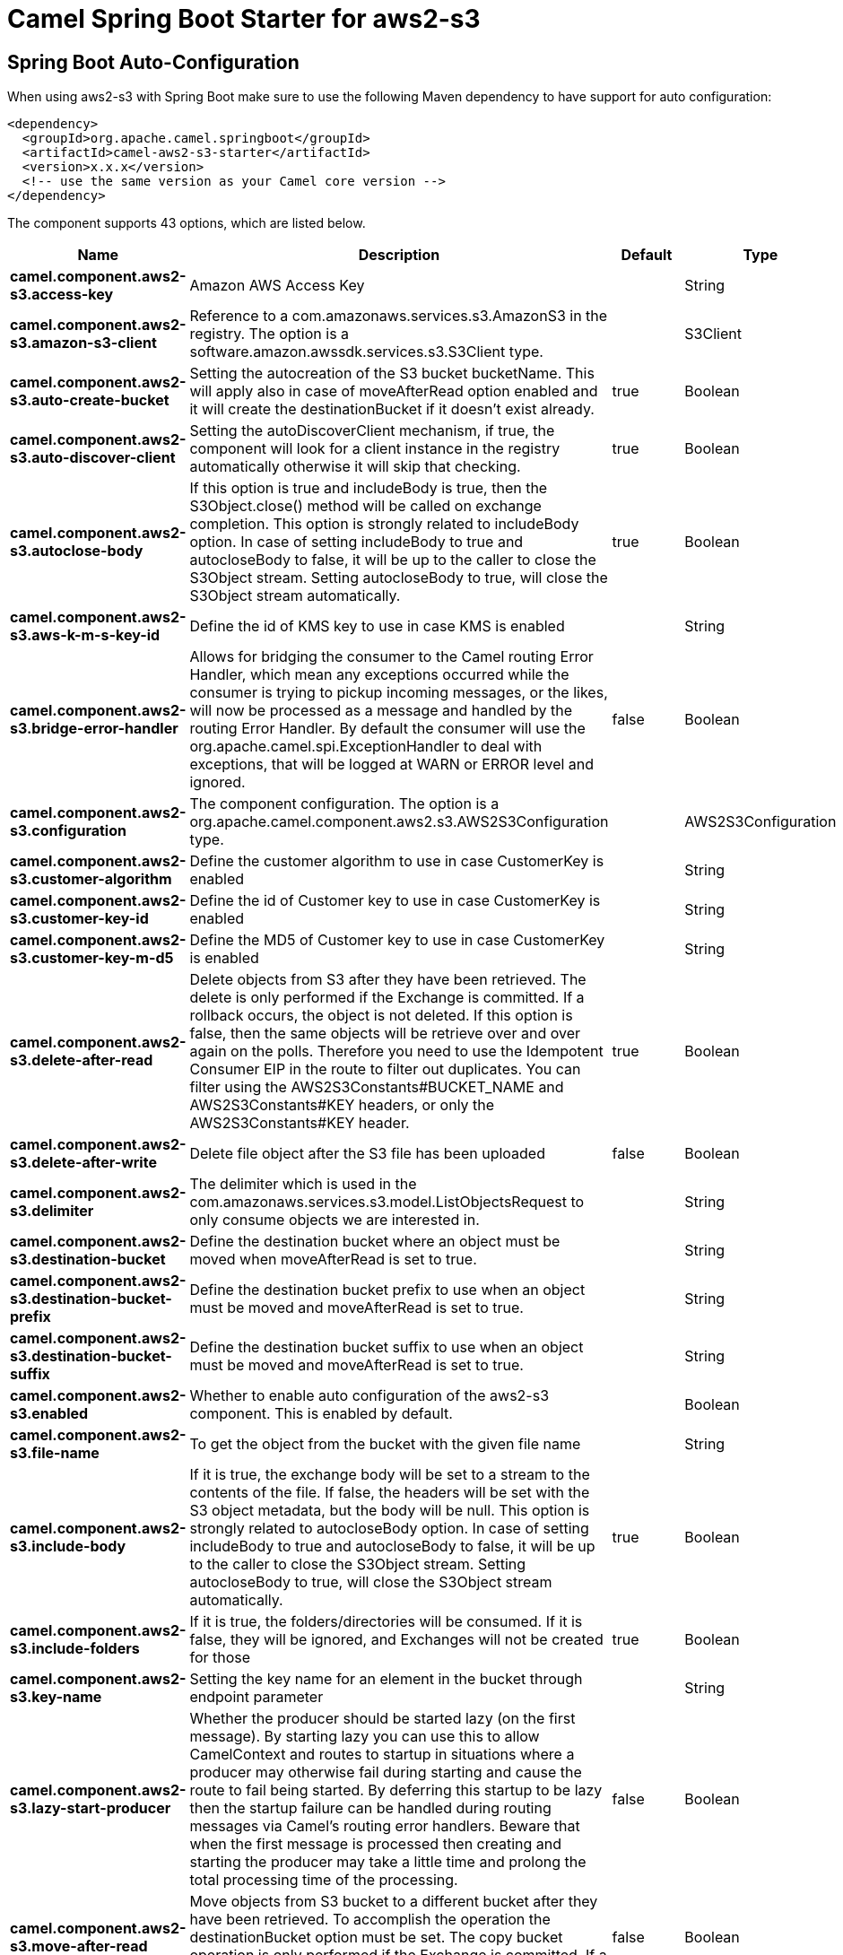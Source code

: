 // spring-boot-auto-configure options: START
:page-partial:
:doctitle: Camel Spring Boot Starter for aws2-s3

== Spring Boot Auto-Configuration

When using aws2-s3 with Spring Boot make sure to use the following Maven dependency to have support for auto configuration:

[source,xml]
----
<dependency>
  <groupId>org.apache.camel.springboot</groupId>
  <artifactId>camel-aws2-s3-starter</artifactId>
  <version>x.x.x</version>
  <!-- use the same version as your Camel core version -->
</dependency>
----


The component supports 43 options, which are listed below.



[width="100%",cols="2,5,^1,2",options="header"]
|===
| Name | Description | Default | Type
| *camel.component.aws2-s3.access-key* | Amazon AWS Access Key |  | String
| *camel.component.aws2-s3.amazon-s3-client* | Reference to a com.amazonaws.services.s3.AmazonS3 in the registry. The option is a software.amazon.awssdk.services.s3.S3Client type. |  | S3Client
| *camel.component.aws2-s3.auto-create-bucket* | Setting the autocreation of the S3 bucket bucketName. This will apply also in case of moveAfterRead option enabled and it will create the destinationBucket if it doesn't exist already. | true | Boolean
| *camel.component.aws2-s3.auto-discover-client* | Setting the autoDiscoverClient mechanism, if true, the component will look for a client instance in the registry automatically otherwise it will skip that checking. | true | Boolean
| *camel.component.aws2-s3.autoclose-body* | If this option is true and includeBody is true, then the S3Object.close() method will be called on exchange completion. This option is strongly related to includeBody option. In case of setting includeBody to true and autocloseBody to false, it will be up to the caller to close the S3Object stream. Setting autocloseBody to true, will close the S3Object stream automatically. | true | Boolean
| *camel.component.aws2-s3.aws-k-m-s-key-id* | Define the id of KMS key to use in case KMS is enabled |  | String
| *camel.component.aws2-s3.bridge-error-handler* | Allows for bridging the consumer to the Camel routing Error Handler, which mean any exceptions occurred while the consumer is trying to pickup incoming messages, or the likes, will now be processed as a message and handled by the routing Error Handler. By default the consumer will use the org.apache.camel.spi.ExceptionHandler to deal with exceptions, that will be logged at WARN or ERROR level and ignored. | false | Boolean
| *camel.component.aws2-s3.configuration* | The component configuration. The option is a org.apache.camel.component.aws2.s3.AWS2S3Configuration type. |  | AWS2S3Configuration
| *camel.component.aws2-s3.customer-algorithm* | Define the customer algorithm to use in case CustomerKey is enabled |  | String
| *camel.component.aws2-s3.customer-key-id* | Define the id of Customer key to use in case CustomerKey is enabled |  | String
| *camel.component.aws2-s3.customer-key-m-d5* | Define the MD5 of Customer key to use in case CustomerKey is enabled |  | String
| *camel.component.aws2-s3.delete-after-read* | Delete objects from S3 after they have been retrieved. The delete is only performed if the Exchange is committed. If a rollback occurs, the object is not deleted. If this option is false, then the same objects will be retrieve over and over again on the polls. Therefore you need to use the Idempotent Consumer EIP in the route to filter out duplicates. You can filter using the AWS2S3Constants#BUCKET_NAME and AWS2S3Constants#KEY headers, or only the AWS2S3Constants#KEY header. | true | Boolean
| *camel.component.aws2-s3.delete-after-write* | Delete file object after the S3 file has been uploaded | false | Boolean
| *camel.component.aws2-s3.delimiter* | The delimiter which is used in the com.amazonaws.services.s3.model.ListObjectsRequest to only consume objects we are interested in. |  | String
| *camel.component.aws2-s3.destination-bucket* | Define the destination bucket where an object must be moved when moveAfterRead is set to true. |  | String
| *camel.component.aws2-s3.destination-bucket-prefix* | Define the destination bucket prefix to use when an object must be moved and moveAfterRead is set to true. |  | String
| *camel.component.aws2-s3.destination-bucket-suffix* | Define the destination bucket suffix to use when an object must be moved and moveAfterRead is set to true. |  | String
| *camel.component.aws2-s3.enabled* | Whether to enable auto configuration of the aws2-s3 component. This is enabled by default. |  | Boolean
| *camel.component.aws2-s3.file-name* | To get the object from the bucket with the given file name |  | String
| *camel.component.aws2-s3.include-body* | If it is true, the exchange body will be set to a stream to the contents of the file. If false, the headers will be set with the S3 object metadata, but the body will be null. This option is strongly related to autocloseBody option. In case of setting includeBody to true and autocloseBody to false, it will be up to the caller to close the S3Object stream. Setting autocloseBody to true, will close the S3Object stream automatically. | true | Boolean
| *camel.component.aws2-s3.include-folders* | If it is true, the folders/directories will be consumed. If it is false, they will be ignored, and Exchanges will not be created for those | true | Boolean
| *camel.component.aws2-s3.key-name* | Setting the key name for an element in the bucket through endpoint parameter |  | String
| *camel.component.aws2-s3.lazy-start-producer* | Whether the producer should be started lazy (on the first message). By starting lazy you can use this to allow CamelContext and routes to startup in situations where a producer may otherwise fail during starting and cause the route to fail being started. By deferring this startup to be lazy then the startup failure can be handled during routing messages via Camel's routing error handlers. Beware that when the first message is processed then creating and starting the producer may take a little time and prolong the total processing time of the processing. | false | Boolean
| *camel.component.aws2-s3.move-after-read* | Move objects from S3 bucket to a different bucket after they have been retrieved. To accomplish the operation the destinationBucket option must be set. The copy bucket operation is only performed if the Exchange is committed. If a rollback occurs, the object is not moved. | false | Boolean
| *camel.component.aws2-s3.multi-part-upload* | If it is true, camel will upload the file with multi part format, the part size is decided by the option of partSize | false | Boolean
| *camel.component.aws2-s3.operation* | The operation to do in case the user don't want to do only an upload |  | AWS2S3Operations
| *camel.component.aws2-s3.override-endpoint* | Set the need for overidding the endpoint. This option needs to be used in combination with uriEndpointOverride option | false | Boolean
| *camel.component.aws2-s3.part-size* | Setup the partSize which is used in multi part upload, the default size is 25M. | 26214400 | Long
| *camel.component.aws2-s3.pojo-request* | If we want to use a POJO request as body or not | false | Boolean
| *camel.component.aws2-s3.policy* | The policy for this queue to set in the com.amazonaws.services.s3.AmazonS3#setBucketPolicy() method. |  | String
| *camel.component.aws2-s3.prefix* | The prefix which is used in the com.amazonaws.services.s3.model.ListObjectsRequest to only consume objects we are interested in. |  | String
| *camel.component.aws2-s3.proxy-host* | To define a proxy host when instantiating the SQS client |  | String
| *camel.component.aws2-s3.proxy-port* | Specify a proxy port to be used inside the client definition. |  | Integer
| *camel.component.aws2-s3.proxy-protocol* | To define a proxy protocol when instantiating the S3 client |  | Protocol
| *camel.component.aws2-s3.region* | The region in which S3 client needs to work. When using this parameter, the configuration will expect the lowercase name of the region (for example ap-east-1) You'll need to use the name Region.EU_WEST_1.id() |  | String
| *camel.component.aws2-s3.secret-key* | Amazon AWS Secret Key |  | String
| *camel.component.aws2-s3.storage-class* | The storage class to set in the com.amazonaws.services.s3.model.PutObjectRequest request. |  | String
| *camel.component.aws2-s3.trust-all-certificates* | If we want to trust all certificates in case of overriding the endpoint | false | Boolean
| *camel.component.aws2-s3.uri-endpoint-override* | Set the overriding uri endpoint. This option needs to be used in combination with overrideEndpoint option |  | String
| *camel.component.aws2-s3.use-aws-k-m-s* | Define if KMS must be used or not | false | Boolean
| *camel.component.aws2-s3.use-customer-key* | Define if Customer Key must be used or not | false | Boolean
| *camel.component.aws2-s3.use-i-a-m-credentials* | Set whether the S3 client should expect to load credentials on an EC2 instance or to expect static credentials to be passed in. | false | Boolean
| *camel.component.aws2-s3.basic-property-binding* | *Deprecated* Whether the component should use basic property binding (Camel 2.x) or the newer property binding with additional capabilities | false | Boolean
|===
// spring-boot-auto-configure options: END

